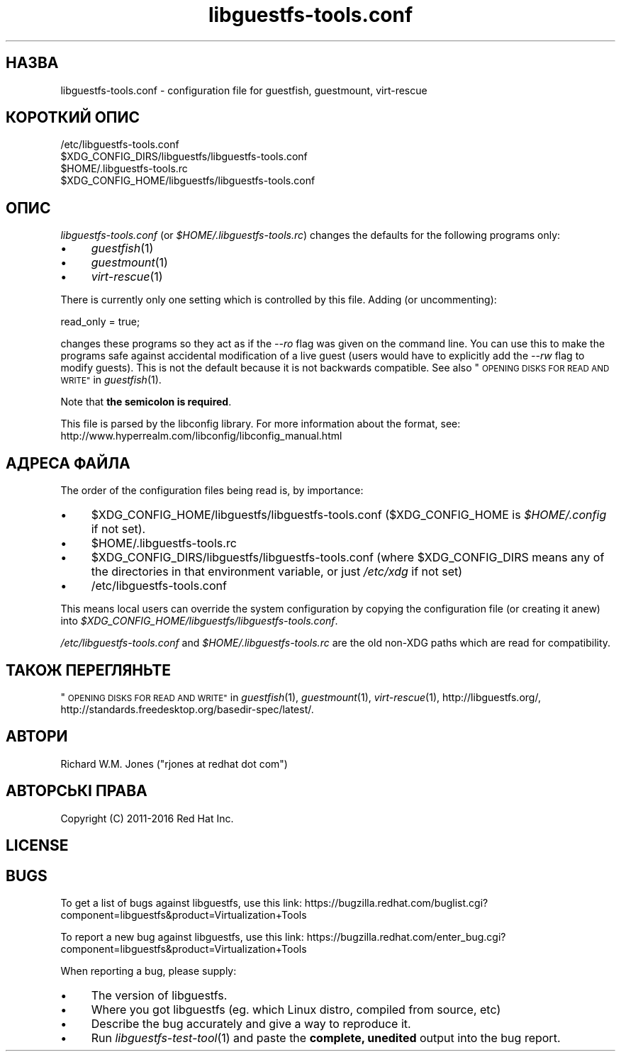.\" Automatically generated by Podwrapper::Man 1.32.5 (Pod::Simple 3.32)
.\"
.\" Standard preamble:
.\" ========================================================================
.de Sp \" Vertical space (when we can't use .PP)
.if t .sp .5v
.if n .sp
..
.de Vb \" Begin verbatim text
.ft CW
.nf
.ne \\$1
..
.de Ve \" End verbatim text
.ft R
.fi
..
.\" Set up some character translations and predefined strings.  \*(-- will
.\" give an unbreakable dash, \*(PI will give pi, \*(L" will give a left
.\" double quote, and \*(R" will give a right double quote.  \*(C+ will
.\" give a nicer C++.  Capital omega is used to do unbreakable dashes and
.\" therefore won't be available.  \*(C` and \*(C' expand to `' in nroff,
.\" nothing in troff, for use with C<>.
.tr \(*W-
.ds C+ C\v'-.1v'\h'-1p'\s-2+\h'-1p'+\s0\v'.1v'\h'-1p'
.ie n \{\
.    ds -- \(*W-
.    ds PI pi
.    if (\n(.H=4u)&(1m=24u) .ds -- \(*W\h'-12u'\(*W\h'-12u'-\" diablo 10 pitch
.    if (\n(.H=4u)&(1m=20u) .ds -- \(*W\h'-12u'\(*W\h'-8u'-\"  diablo 12 pitch
.    ds L" ""
.    ds R" ""
.    ds C` ""
.    ds C' ""
'br\}
.el\{\
.    ds -- \|\(em\|
.    ds PI \(*p
.    ds L" ``
.    ds R" ''
.    ds C`
.    ds C'
'br\}
.\"
.\" Escape single quotes in literal strings from groff's Unicode transform.
.ie \n(.g .ds Aq \(aq
.el       .ds Aq '
.\"
.\" If the F register is >0, we'll generate index entries on stderr for
.\" titles (.TH), headers (.SH), subsections (.SS), items (.Ip), and index
.\" entries marked with X<> in POD.  Of course, you'll have to process the
.\" output yourself in some meaningful fashion.
.\"
.\" Avoid warning from groff about undefined register 'F'.
.de IX
..
.if !\nF .nr F 0
.if \nF>0 \{\
.    de IX
.    tm Index:\\$1\t\\n%\t"\\$2"
..
.    if !\nF==2 \{\
.        nr % 0
.        nr F 2
.    \}
.\}
.\" ========================================================================
.\"
.IX Title "libguestfs-tools.conf 5"
.TH libguestfs-tools.conf 5 "2016-06-01" "libguestfs-1.32.5" "Virtualization Support"
.\" For nroff, turn off justification.  Always turn off hyphenation; it makes
.\" way too many mistakes in technical documents.
.if n .ad l
.nh
.SH "НАЗВА"
.IX Header "НАЗВА"
libguestfs\-tools.conf \- configuration file for guestfish, guestmount,
virt-rescue
.SH "КОРОТКИЙ ОПИС"
.IX Header "КОРОТКИЙ ОПИС"
.Vb 1
\& /etc/libguestfs\-tools.conf
\&
\& $XDG_CONFIG_DIRS/libguestfs/libguestfs\-tools.conf
\&
\& $HOME/.libguestfs\-tools.rc
\&
\& $XDG_CONFIG_HOME/libguestfs/libguestfs\-tools.conf
.Ve
.SH "ОПИС"
.IX Header "ОПИС"
\&\fIlibguestfs\-tools.conf\fR (or \fI\f(CI$HOME\fI/.libguestfs\-tools.rc\fR) changes the
defaults for the following programs only:
.IP "\(bu" 4
\&\fIguestfish\fR\|(1)
.IP "\(bu" 4
\&\fIguestmount\fR\|(1)
.IP "\(bu" 4
\&\fIvirt\-rescue\fR\|(1)
.PP
There is currently only one setting which is controlled by this file.
Adding (or uncommenting):
.PP
.Vb 1
\& read_only = true;
.Ve
.PP
changes these programs so they act as if the \fI\-\-ro\fR flag was given on the
command line.  You can use this to make the programs safe against accidental
modification of a live guest (users would have to explicitly add the \fI\-\-rw\fR
flag to modify guests).  This is not the default because it is not backwards
compatible.  See also \*(L"\s-1OPENING DISKS FOR READ AND WRITE\*(R"\s0 in \fIguestfish\fR\|(1).
.PP
Note that \fBthe semicolon is required\fR.
.PP
This file is parsed by the libconfig library.  For more information about
the format, see:
http://www.hyperrealm.com/libconfig/libconfig_manual.html
.SH "АДРЕСА ФАЙЛА"
.IX Header "АДРЕСА ФАЙЛА"
The order of the configuration files being read is, by importance:
.IP "\(bu" 4
\&\f(CW$XDG_CONFIG_HOME\fR/libguestfs/libguestfs\-tools.conf (\f(CW$XDG_CONFIG_HOME\fR is
\&\fI\f(CI$HOME\fI/.config\fR if not set).
.IP "\(bu" 4
\&\f(CW$HOME\fR/.libguestfs\-tools.rc
.IP "\(bu" 4
\&\f(CW$XDG_CONFIG_DIRS\fR/libguestfs/libguestfs\-tools.conf (where \f(CW$XDG_CONFIG_DIRS\fR
means any of the directories in that environment variable, or just
\&\fI/etc/xdg\fR if not set)
.IP "\(bu" 4
/etc/libguestfs\-tools.conf
.PP
This means local users can override the system configuration by copying the
configuration file (or creating it anew) into
\&\fI\f(CI$XDG_CONFIG_HOME\fI/libguestfs/libguestfs\-tools.conf\fR.
.PP
\&\fI/etc/libguestfs\-tools.conf\fR and \fI\f(CI$HOME\fI/.libguestfs\-tools.rc\fR are the old
non-XDG paths which are read for compatibility.
.SH "ТАКОЖ ПЕРЕГЛЯНЬТЕ"
.IX Header "ТАКОЖ ПЕРЕГЛЯНЬТЕ"
\&\*(L"\s-1OPENING DISKS FOR READ AND WRITE\*(R"\s0 in \fIguestfish\fR\|(1), \fIguestmount\fR\|(1),
\&\fIvirt\-rescue\fR\|(1), http://libguestfs.org/,
http://standards.freedesktop.org/basedir\-spec/latest/.
.SH "АВТОРИ"
.IX Header "АВТОРИ"
Richard W.M. Jones (\f(CW\*(C`rjones at redhat dot com\*(C'\fR)
.SH "АВТОРСЬКІ ПРАВА"
.IX Header "АВТОРСЬКІ ПРАВА"
Copyright (C) 2011\-2016 Red Hat Inc.
.SH "LICENSE"
.IX Header "LICENSE"
.SH "BUGS"
.IX Header "BUGS"
To get a list of bugs against libguestfs, use this link:
https://bugzilla.redhat.com/buglist.cgi?component=libguestfs&product=Virtualization+Tools
.PP
To report a new bug against libguestfs, use this link:
https://bugzilla.redhat.com/enter_bug.cgi?component=libguestfs&product=Virtualization+Tools
.PP
When reporting a bug, please supply:
.IP "\(bu" 4
The version of libguestfs.
.IP "\(bu" 4
Where you got libguestfs (eg. which Linux distro, compiled from source, etc)
.IP "\(bu" 4
Describe the bug accurately and give a way to reproduce it.
.IP "\(bu" 4
Run \fIlibguestfs\-test\-tool\fR\|(1) and paste the \fBcomplete, unedited\fR
output into the bug report.

